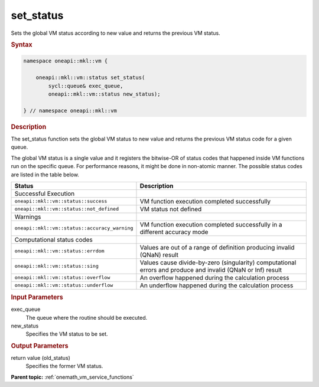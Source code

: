 .. SPDX-FileCopyrightText: 2019-2020 Intel Corporation
..
.. SPDX-License-Identifier: CC-BY-4.0

.. _onemath_vm_set_status:

set_status
==========


.. container::


   Sets the global VM status according to new value and returns the
   previous VM status.


   .. container:: section


      .. rubric:: Syntax
         :class: sectiontitle


      .. code-block:: cpp

            namespace oneapi::mkl::vm {

                oneapi::mkl::vm::status set_status(
                    sycl::queue& exec_queue,
                    oneapi::mkl::vm::status new_status);

            } // namespace oneapi::mkl::vm


      .. rubric:: Description
         :class: sectiontitle


      The set_status function sets the global VM status to new value and
      returns the previous VM status code for a given queue.


      The global VM status is a single value and it registers the bitwise-OR of status codes 
      that happened inside VM functions run on the specific queue.
      For performance reasons, it might be done in non-atomic manner.
      The possible status codes are listed in the table below.


      .. list-table::
         :header-rows: 1

         * - Status
           - Description
         * - Successful Execution
           -
         * - ``oneapi::mkl::vm::status::success``
           - VM function execution completed successfully
         * - ``oneapi::mkl::vm::status::not_defined``
           - VM status not defined
         * - Warnings
           -
         * - ``oneapi::mkl::vm::status::accuracy_warning``
           - VM function execution completed successfully in a different accuracy mode
         * - Computational status codes
           -
         * - ``oneapi::mkl::vm::status::errdom``
           - Values are out of a range of definition producing invalid (QNaN) result
         * - ``oneapi::mkl::vm::status::sing``
           - Values cause divide-by-zero (singularity) computational errors and produce and invalid (QNaN or Inf) result
         * - ``oneapi::mkl::vm::status::overflow``
           - An overflow happened during the calculation process
         * - ``oneapi::mkl::vm::status::underflow``
           - An underflow happened during the calculation process




.. container:: section


   .. rubric:: Input Parameters
      :class: sectiontitle


   exec_queue
      The queue where the routine should be executed.


   new_status
      Specifies the VM status to be set.


.. container:: section


   .. rubric:: Output Parameters
      :class: sectiontitle


   return value (old_status)
      Specifies the former VM status.


.. container:: familylinks


   .. container:: parentlink

      **Parent topic:** :ref:`onemath_vm_service_functions`


